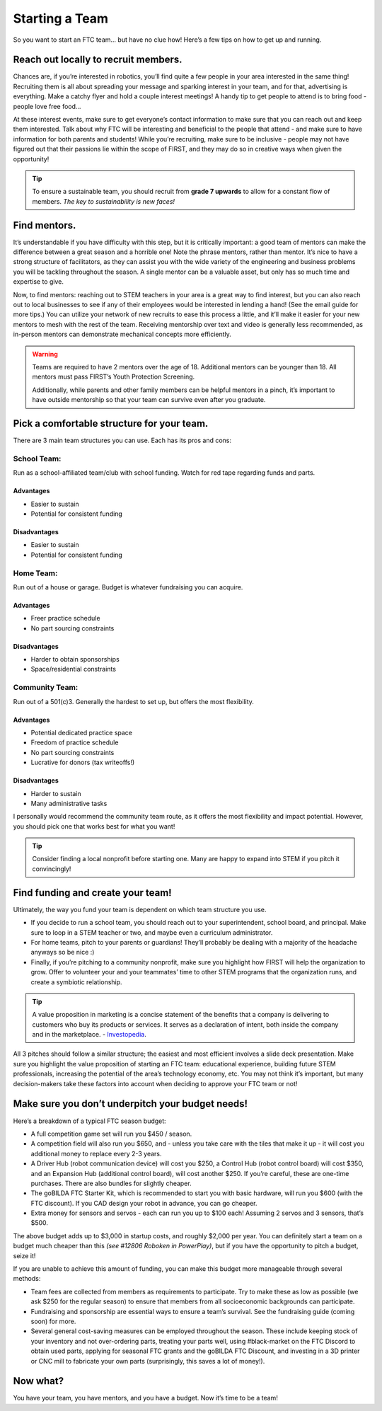 Starting a Team
===============

So you want to start an FTC team… but have no clue how! Here’s a few tips on how to get up and running.

Reach out locally to recruit members.
-------------------------------------
Chances are, if you’re interested in robotics, you’ll find quite a few people in your area interested in the same thing! Recruiting them is all about spreading your message and sparking interest in your team, and for that, advertising is everything. Make a catchy flyer and hold a couple interest meetings! A handy tip to get people to attend is to bring food - people love free food…

At these interest events, make sure to get everyone’s contact information to make sure that you can reach out and keep them interested. Talk about why FTC will be interesting and beneficial to the people that attend - and make sure to have information for both parents and students! While you’re recruiting, make sure to be inclusive - people may not have figured out that their passions lie within the scope of FIRST, and they may do so in creative ways when given the opportunity!

.. tip::
   To ensure a sustainable team, you should recruit from **grade 7 upwards** to allow for a constant flow of members. *The key to sustainability is new faces!*

Find mentors.
-------------
It’s understandable if you have difficulty with this step, but it is critically important: a good team of mentors can make the difference between a great season and a horrible one! Note the phrase mentors, rather than mentor. It’s nice to have a strong structure of facilitators, as they can assist you with the wide variety of the engineering and business problems you will be tackling throughout the season. A single mentor can be a valuable asset, but only has so much time and expertise to give.

Now, to find mentors: reaching out to STEM teachers in your area is a great way to find interest, but you can also reach out to local businesses to see if any of their employees would be interested in lending a hand! (See the email guide for more tips.) You can utilize your network of new recruits to ease this process a little, and it’ll make it easier for your new mentors to mesh with the rest of the team. Receiving mentorship over text and video is generally less recommended, as in-person mentors can demonstrate mechanical concepts more efficiently.

.. warning::
    Teams are required to have 2 mentors over the age of 18. Additional mentors can be younger than 18. All mentors must pass FIRST’s Youth Protection Screening.

    Additionally, while parents and other family members can be helpful mentors in a pinch, it’s important to have outside mentorship so that your team can survive even after you graduate.

Pick a comfortable structure for your team.
-------------------------------------------
There are 3 main team structures you can use. Each has its pros and cons:

School Team:
^^^^^^^^^^^^
Run as a school-affiliated team/club with school funding. Watch for red tape regarding funds and parts.

Advantages
~~~~~~~~~~
- Easier to sustain
- Potential for consistent funding

Disadvantages
~~~~~~~~~~~~~
- Easier to sustain
- Potential for consistent funding

Home Team:
^^^^^^^^^^
Run out of a house or garage. Budget is whatever fundraising you can acquire.

Advantages
~~~~~~~~~~~
- Freer practice schedule
- No part sourcing constraints

Disadvantages
~~~~~~~~~~~~~
- Harder to obtain sponsorships
- Space/residential constraints

Community Team:
^^^^^^^^^^^^^^^
Run out of a 501(c)3. Generally the hardest to set up, but offers the most flexibility.

Advantages
~~~~~~~~~~
- Potential dedicated practice space
- Freedom of practice schedule
- No part sourcing constraints
- Lucrative for donors (tax writeoffs!)

Disadvantages
~~~~~~~~~~~~~
- Harder to sustain
- Many administrative tasks

I personally would recommend the community team route, as it offers the most flexibility and impact potential. However, you should pick one that works best for what you want!

.. tip::
    Consider finding a local nonprofit before starting one. Many are happy to expand into STEM if you pitch it convincingly!

Find funding and create your team!
----------------------------------
Ultimately, the way you fund your team is dependent on which team structure you use.

- If you decide to run a school team, you should reach out to your superintendent, school board, and principal. Make sure to loop in a STEM teacher or two, and maybe even a curriculum administrator.
- For home teams, pitch to your parents or guardians! They’ll probably be dealing with a majority of the headache anyways so be nice :)
- Finally, if you’re pitching to a community nonprofit, make sure you highlight how FIRST will help the organization to grow. Offer to volunteer your and your teammates’ time to other STEM programs that the organization runs, and create a symbiotic relationship.

.. tip::
    A value proposition in marketing is a concise statement of the benefits that a company is delivering to customers who buy its products or services. It serves as a declaration of intent, both inside the company and in the marketplace. - `Investopedia <https://www.investopedia.com/terms/v/valueproposition.asp/>`_.

All 3 pitches should follow a similar structure; the easiest and most efficient involves a slide deck presentation. Make sure you highlight the value proposition of starting an FTC team: educational experience, building future STEM professionals, increasing the potential of the area’s technology economy, etc. You may not think it’s important, but many decision-makers take these factors into account when deciding to approve your FTC team or not!

Make sure you don’t underpitch your budget needs!
-------------------------------------------------
Here’s a breakdown of a typical FTC season budget:

- A full competition game set will run you $450 / season.
- A competition field will also run you $650, and - unless you take care with the tiles that make it up - it will cost you additional money to replace every 2-3 years.
- A Driver Hub (robot communication device) will cost you $250, a Control Hub (robot control board) will cost $350, and an Expansion Hub (additional control board), will cost another $250. If you’re careful, these are one-time purchases. There are also bundles for slightly cheaper.
- The goBILDA FTC Starter Kit, which is recommended to start you with basic hardware, will run you $600 (with the FTC discount). If you CAD design your robot in advance, you can go cheaper.
- Extra money for sensors and servos - each can run you up to $100 each! Assuming 2 servos and 3 sensors, that’s $500.

The above budget adds up to $3,000 in startup costs, and roughly $2,000 per year. You can definitely start a team on a budget much cheaper than this *(see #12806 Roboken in PowerPlay)*, but if you have the opportunity to pitch a budget, seize it!

If you are unable to achieve this amount of funding, you can make this budget more manageable through several methods:

- Team fees are collected from members as requirements to participate. Try to make these as low as possible (we ask $250 for the regular season) to ensure that members from all socioeconomic backgrounds can participate.
- Fundraising and sponsorship are essential ways to ensure a team’s survival. See the fundraising guide (coming soon) for more.
- Several general cost-saving measures can be employed throughout the season. These include keeping stock of your inventory and not over-ordering parts, treating your parts well, using #black-market on the FTC Discord to obtain used parts, applying for seasonal FTC grants and the goBILDA FTC Discount, and investing in a 3D printer or CNC mill to fabricate your own parts (surprisingly, this saves a lot of money!).

Now what?
---------
You have your team, you have mentors, and you have a budget. Now it’s time to be a team!
